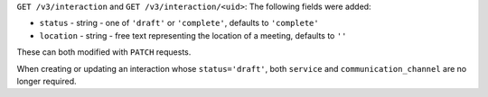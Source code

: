 ``GET /v3/interaction`` and ``GET /v3/interaction/<uid>``: The following fields were added:

* ``status`` - string - one of ``'draft'`` or ``'complete'``, defaults to 
  ``'complete'``
* ``location`` - string - free text representing the location of a meeting,
  defaults to ``''``

These can both modified with ``PATCH`` requests.

When creating or updating an interaction whose ``status='draft'``, both ``service``
and ``communication_channel`` are no longer required.
